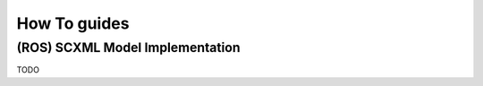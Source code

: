 How To guides
=============

.. _scxml_howto:

(ROS) SCXML Model Implementation
---------------------------------

TODO